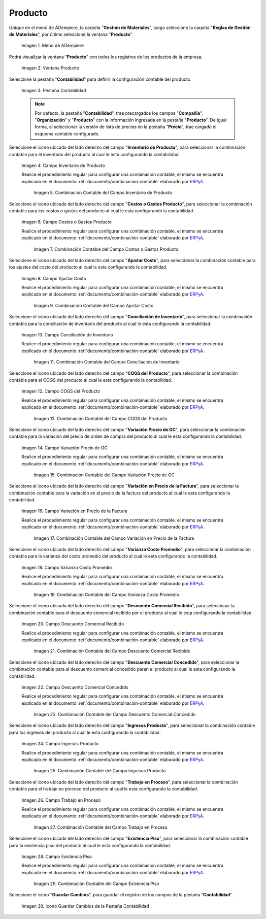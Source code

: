 .. _ERPyA: http://erpya.com
.. |Menú de ADempiere| image:: resources/product-menu.png
.. |Ventana Producto| image:: resources/product-window.png
.. |Pestaña Contabilidad| image:: resources/accounting-tab-of-the-product-window.png
.. |Campo Inventario de Producto| image:: resources/product-inventory-field-from-the-accounting-tab.png
.. |Combinación Contable del Campo Inventario de Producto| image:: resources/accounting-combination-of-the-product-inventory-field.png
.. |Campo Costos o Gastos Producto| image:: resources/field-costs-or-expenses-product-of-the-accounting-tab.png
.. |Combinación Contable del Campo Costos o Gastos Producto| image:: resources/accounting-combination-of-product-costs-or-expenses-field.png
.. |Campo Ajustar Costo| image:: resources/adjust-cost-field-of-accounting-tab.png
.. |Combinación Contable del Campo Ajustar Costo| image:: resources/field-accounting-combination-adjust-cost.png
.. |Campo Conciliación de Inventario| image:: resources/inventory-reconciliation-field-on-the-accounting-tab.png
.. |Combinación Contable del Campo Conciliación de Inventario| image:: resources/accounting-combination-of-inventory-reconciliation-field.png
.. |Campo COGS del Producto| image:: resources/product-cogs-field-from-the-accounting-tab.png
.. |Combinación Contable del Campo COGS del Producto| image:: resources/accounting-combination-of-the-product-cogs-field.png
.. |Campo Variación Precio de OC| image:: resources/oc-price-variation-field-from-the-accounting-tab.png
.. |Combinación Contable del Campo Variación Precio de OC| image:: resources/accounting-combination-of-the-oc-price-variation-field.png
.. |Campo Variación en Precio de la Factura| image:: resources/field-variation-in-invoice-price-from-the-accounting-tab.png
.. |Combinación Contable del Campo Variación en Precio de la Factura| image:: resources/accounting-combination-of-the-invoice-price-variation-field.png
.. |Campo Varianza Costo Promedio| image:: resources/variance-field-average-cost-of-the-accounting-tab.png
.. |Combinación Contable del Campo Varianza Costo Promedio| image:: resources/accounting-combination-of-the-variance-average-cost-field.png
.. |Campo Descuento Comercial Recibido| image:: resources/sales-discount-field-received-from-the-accounting-tab.png
.. |Combinación Contable del Campo Descuento Comercial Recibido| image:: resources/accounting-combination-of-the-received-commercial-discount-field.png
.. |Campo Descuento Comercial Concedido| image:: resources/trade-discount-granted-field-from-the-accounting-tab.png
.. |Combinación Contable del Campo Descuento Comercial Concedido| image:: resources/accounting-combination-of-the-commercial-discount-granted-field.png
.. |Campo Ingresos Producto| image:: resources/product-income-field-from-the-accounting-tab.png
.. |Combinación Contable del Campo Ingresos Producto| image:: resources/accounting-combination-of-the-product-income-field.png
.. |Campo Trabajo en Proceso| image:: resources/work-in-process-field-of-the-accounting-tab.png
.. |Combinación Contable del Campo Trabajo en Proceso| image:: resources/accounting-combination-of-work-in-process-field.png
.. |Campo Existencia Piso| image:: resources/accounting-tab-floor-existence-field.png
.. |Combinación Contable del Campo Existencia Piso| image:: resources/combination-accounting-field-existence-floor.png
.. |Icono Guardar| image:: resources/save-icon-from-the-accounting-tab-of-the-product-window.png

.. _documento/configuración-contable-producto:

**Producto**
============

Ubique en el menú de ADempiere, la carpeta "**Gestión de Materiales**", luego seleccione la carpeta "**Reglas de Gestión de Materiales**", por último seleccione la ventana "**Producto**".

    |Menú de ADempiere|

    Imagen 1. Menú de ADempiere

Podrá visualizar la ventana "**Producto**" con todos los registros de los productos de la empresa. 

    |Ventana Producto|

    Imagen 2. Ventana Producto

Seleccione la pestaña "**Contabilidad**" para definir la configuración contable del producto.

    |Pestaña Contabilidad|

    Imagen 3. Pestaña Contabilidad

    .. note::

        Por defecto, la pestaña "**Contabilidad**", trae precargados los campos "**Compañía**", "**Organización**" y "**Producto**" con la información ingresada en la pestaña "**Producto**". De igual forma, al seleccionar la versión de lista de precios en la pestaña "**Precio**", trae cargado el esquema contable configurado.

Seleccione el icono ubicado del lado derecho del campo "**Inventario de Producto**", para seleccionar la combinación contable para el inventario del producto al cual le esta configurando la contabilidad.

    |Campo Inventario de Producto|

    Imagen 4. Campo Inventario de Producto

    Realice el procedimiento regular para configurar una combinación contable, el mismo se encuentra explicado en el documento :ref:`documento/combinación-contable` elaborado por `ERPyA`_.

        |Combinación Contable del Campo Inventario de Producto|

        Imagen 5. Combinación Contable del Campo Inventario de Producto

Seleccione el icono ubicado del lado derecho del campo "**Costos o Gastos Producto**", para seleccionar la combinación contable para los costos o gastos del producto al cual le esta configurando la contabilidad.

    |Campo Costos o Gastos Producto|

    Imagen 6. Campo Costos o Gastos Producto

    Realice el procedimiento regular para configurar una combinación contable, el mismo se encuentra explicado en el documento :ref:`documento/combinación-contable` elaborado por `ERPyA`_.

        |Combinación Contable del Campo Costos o Gastos Producto|

        Imagen 7. Combinación Contable del Campo Costos o Gastos Producto

Seleccione el icono ubicado del lado derecho del campo "**Ajustar Costo**", para seleccionar la combinación contable para los ajustes del costo del producto al cual le esta configurando la contabilidad.

    |Campo Ajustar Costo|

    Imagen 8. Campo Ajustar Costo

    Realice el procedimiento regular para configurar una combinación contable, el mismo se encuentra explicado en el documento :ref:`documento/combinación-contable` elaborado por `ERPyA`_.

        |Combinación Contable del Campo Ajustar Costo|

        Imagen 9. Combinación Contable del Campo Ajustar Costo

Seleccione el icono ubicado del lado derecho del campo "**Conciliación de Inventario**", para seleccionar la combinación contable para la conciliación de inventario del producto al cual le esta configurando la contabilidad.

    |Campo Conciliación de Inventario|

    Imagen 10. Campo Conciliación de Inventario

    Realice el procedimiento regular para configurar una combinación contable, el mismo se encuentra explicado en el documento :ref:`documento/combinación-contable` elaborado por `ERPyA`_.

        |Combinación Contable del Campo Conciliación de Inventario|

        Imagen 11. Combinación Contable del Campo Conciliación de Inventario

Seleccione el icono ubicado del lado derecho del campo "**COGS del Producto**", para seleccionar la combinación contable para el COGS del producto al cual le esta configurando la contabilidad.

    |Campo COGS del Producto|

    Imagen 12. Campo COGS del Producto

    Realice el procedimiento regular para configurar una combinación contable, el mismo se encuentra explicado en el documento :ref:`documento/combinación-contable` elaborado por `ERPyA`_.

        |Combinación Contable del Campo COGS del Producto|

        Imagen 13. Combinación Contable del Campo COGS del Producto

Seleccione el icono ubicado del lado derecho del campo "**Variación Precio de OC**", para seleccionar la combinación contable para la variación del precio de orden de compra del producto al cual le esta configurando la contabilidad.

    |Campo Variación Precio de OC|

    Imagen 14. Campo Variación Precio de OC

    Realice el procedimiento regular para configurar una combinación contable, el mismo se encuentra explicado en el documento :ref:`documento/combinación-contable` elaborado por `ERPyA`_.

        |Combinación Contable del Campo Variación Precio de OC|

        Imagen 15. Combinación Contable del Campo Variación Precio de OC

Seleccione el icono ubicado del lado derecho del campo "**Variación en Precio de la Factura**", para seleccionar la combinación contable para la variación en el precio de la factura del producto al cual le esta configurando la contabilidad.

    |Campo Variación en Precio de la Factura|

    Imagen 16. Campo Variación en Precio de la Factura

    Realice el procedimiento regular para configurar una combinación contable, el mismo se encuentra explicado en el documento :ref:`documento/combinación-contable` elaborado por `ERPyA`_.

        |Combinación Contable del Campo Variación en Precio de la Factura|

        Imagen 17. Combinación Contable del Campo Variación en Precio de la Factura

Seleccione el icono ubicado del lado derecho del campo "**Varianza Costo Promedio**", para seleccionar la combinación contable para la varianza del costo promedio del producto al cual le esta configurando la contabilidad.

    |Campo Varianza Costo Promedio|

    Imagen 18. Campo Varianza Costo Promedio

    Realice el procedimiento regular para configurar una combinación contable, el mismo se encuentra explicado en el documento :ref:`documento/combinación-contable` elaborado por `ERPyA`_.

        |Combinación Contable del Campo Varianza Costo Promedio|

        Imagen 19. Combinación Contable del Campo Varianza Costo Promedio

Seleccione el icono ubicado del lado derecho del campo "**Descuento Comercial Recibido**", para seleccionar la combinación contable para el descuento comercial recibido por el producto al cual le esta configurando la contabilidad.

    |Campo Descuento Comercial Recibido|

    Imagen 20. Campo Descuento Comercial Recibido

    Realice el procedimiento regular para configurar una combinación contable, el mismo se encuentra explicado en el documento :ref:`documento/combinación-contable` elaborado por `ERPyA`_.

        |Combinación Contable del Campo Descuento Comercial Recibido|

        Imagen 21. Combinación Contable del Campo Descuento Comercial Recibido

Seleccione el icono ubicado del lado derecho del campo "**Descuento Comercial Concedido**", para seleccionar la combinación contable para el descuento comercial concedido paran el producto al cual le esta configurando la contabilidad.

    |Campo Descuento Comercial Concedido|

    Imagen 22. Campo Descuento Comercial Concedido

    Realice el procedimiento regular para configurar una combinación contable, el mismo se encuentra explicado en el documento :ref:`documento/combinación-contable` elaborado por `ERPyA`_.

        |Combinación Contable del Campo Descuento Comercial Concedido|

        Imagen 23. Combinación Contable del Campo Descuento Comercial Concedido

Seleccione el icono ubicado del lado derecho del campo "**Ingresos Producto**", para seleccionar la combinación contable para los ingresos del producto al cual le esta configurando la contabilidad.

    |Campo Ingresos Producto|

    Imagen 24. Campo Ingresos Producto

    Realice el procedimiento regular para configurar una combinación contable, el mismo se encuentra explicado en el documento :ref:`documento/combinación-contable` elaborado por `ERPyA`_.

        |Combinación Contable del Campo Ingresos Producto|

        Imagen 25. Combinación Contable del Campo Ingresos Producto

Seleccione el icono ubicado del lado derecho del campo "**Trabajo en Proceso**", para seleccionar la combinación contable para el trabajo en proceso del producto al cual le esta configurando la contabilidad.

    |Campo Trabajo en Proceso|

    Imagen 26. Campo Trabajo en Proceso

    Realice el procedimiento regular para configurar una combinación contable, el mismo se encuentra explicado en el documento :ref:`documento/combinación-contable` elaborado por `ERPyA`_.

        |Combinación Contable del Campo Trabajo en Proceso|

        Imagen 27. Combinación Contable del Campo Trabajo en Proceso

Seleccione el icono ubicado del lado derecho del campo "**Existencia Piso**", para seleccionar la combinación contable para la existencia piso del producto al cual le esta configurando la contabilidad.

    |Campo Existencia Piso|

    Imagen 28. Campo Existencia Piso

    Realice el procedimiento regular para configurar una combinación contable, el mismo se encuentra explicado en el documento :ref:`documento/combinación-contable` elaborado por `ERPyA`_.

        |Combinación Contable del Campo Existencia Piso|

        Imagen 29. Combinación Contable del Campo Existencia Piso

Seleccione el icono "**Guardar Cambios**", para guardar el registro de los campos de la pestaña "**Contabilidad**".

    |Icono Guardar|

    Imagen 30. Icono Guardar Cambios de la Pestaña Contabilidad
